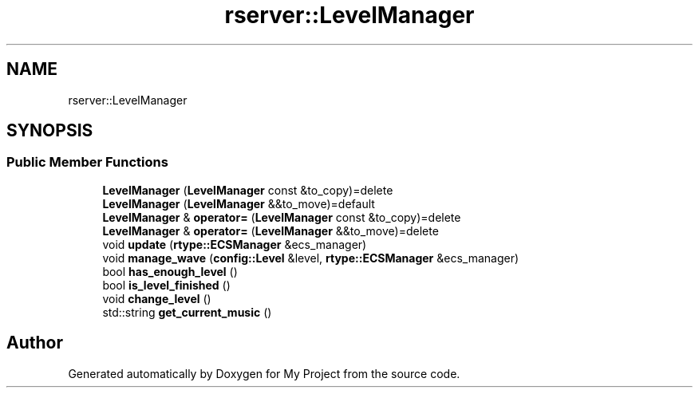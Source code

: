 .TH "rserver::LevelManager" 3 "Thu Jan 11 2024" "My Project" \" -*- nroff -*-
.ad l
.nh
.SH NAME
rserver::LevelManager
.SH SYNOPSIS
.br
.PP
.SS "Public Member Functions"

.in +1c
.ti -1c
.RI "\fBLevelManager\fP (\fBLevelManager\fP const &to_copy)=delete"
.br
.ti -1c
.RI "\fBLevelManager\fP (\fBLevelManager\fP &&to_move)=default"
.br
.ti -1c
.RI "\fBLevelManager\fP & \fBoperator=\fP (\fBLevelManager\fP const &to_copy)=delete"
.br
.ti -1c
.RI "\fBLevelManager\fP & \fBoperator=\fP (\fBLevelManager\fP &&to_move)=delete"
.br
.ti -1c
.RI "void \fBupdate\fP (\fBrtype::ECSManager\fP &ecs_manager)"
.br
.ti -1c
.RI "void \fBmanage_wave\fP (\fBconfig::Level\fP &level, \fBrtype::ECSManager\fP &ecs_manager)"
.br
.ti -1c
.RI "bool \fBhas_enough_level\fP ()"
.br
.ti -1c
.RI "bool \fBis_level_finished\fP ()"
.br
.ti -1c
.RI "void \fBchange_level\fP ()"
.br
.ti -1c
.RI "std::string \fBget_current_music\fP ()"
.br
.in -1c

.SH "Author"
.PP 
Generated automatically by Doxygen for My Project from the source code\&.

